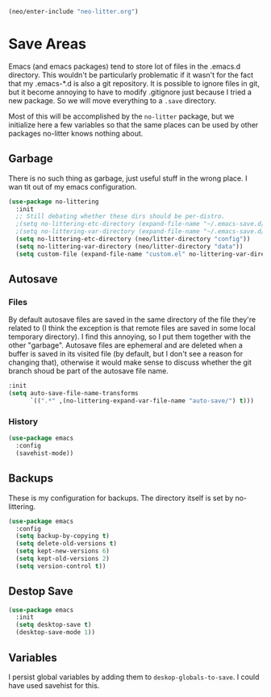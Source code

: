 #+BEGIN_SRC emacs-lisp
  (neo/enter-include "neo-litter.org")
#+END_SRC

* Save Areas
Emacs (and emacs packages) tend to store lot of files in the .emacs.d directory. This wouldn't be
particularly problematic if it wasn't for the fact that my .emacs-*.d is also a git repository. It is
possible to ignore files in git, but it become annoying to have to modify .gitignore just because I
tried a new package. So we will move everything to a ~.save~ directory.

Most of this will be accomplished by the ~no-litter~ package, but we initialize here a few variables
so that the same places can be used by other packages no-litter knows nothing about.

** Garbage
There is no such thing as garbage, just useful stuff in the wrong place.
I wan tit out of my emacs configuration.

#+begin_src emacs-lisp
  (use-package no-littering
    :init
    ;; Still debating whether these dirs should be per-distro.
    ;(setq no-littering-etc-directory (expand-file-name "~/.emacs-save.d/config"))
    ;(setq no-littering-var-directory (expand-file-name "~/.emacs-save.d/data"))
    (setq no-littering-etc-directory (neo/litter-directory "config"))
    (setq no-littering-var-directory (neo/litter-directory "data"))
    (setq custom-file (expand-file-name "custom.el" no-littering-var-directory)))
#+end_src

** Autosave
*** Files
By default autosave files are saved in the same directory of the file
they're related to (I think the exception is that remote files are
saved in some local temporary directory). I find this annoying, so I
put them together with the other "garbage".
Autosave files are ephemeral and are deleted when a buffer is saved in
its visited file (by default, but I don't see a reason for changing
that), otherwise it would make sense to discuss whether the git branch
shoud be part of the autosave file name.
#+begin_src emacs-lisp
  :init
  (setq auto-save-file-name-transforms
        `((".*" ,(no-littering-expand-var-file-name "auto-save/") t)))
#+end_src

*** History
#+begin_src emacs-lisp
  (use-package emacs
    :config
    (savehist-mode))
#+end_src

** Backups

These is my configuration for backups. The directory itself is set by
no-littering.

#+begin_src emacs-lisp
  (use-package emacs
    :config
    (setq backup-by-copying t)
    (setq delete-old-versions t)
    (setq kept-new-versions 6)
    (setq kept-old-versions 2)
    (setq version-control t))
#+end_src

** Destop Save

#+BEGIN_SRC emacs-lisp
  (use-package emacs
    :init
    (setq desktop-save t)
    (desktop-save-mode 1))
#+END_SRC

** Variables

I persist global variables by adding them to
~deskop-globals-to-save~. I could have used savehist for this.
